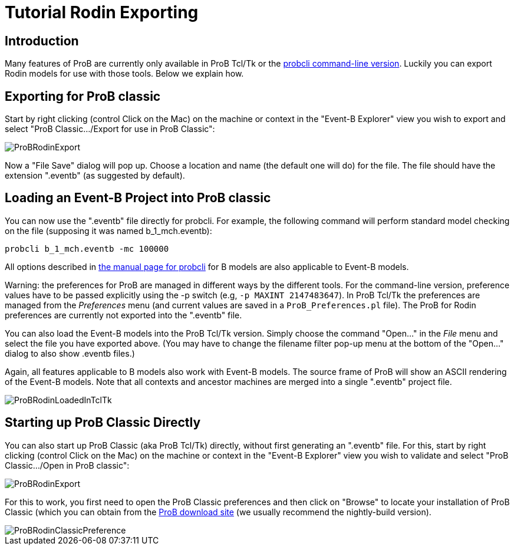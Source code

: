 :wikifix: 2
ifndef::imagesdir[:imagesdir: ../../asciidoc/images/]
[[tutorial-rodin-exporting]]
= Tutorial Rodin Exporting

:category: User_Manual


[[introduction]]
== Introduction

Many features of ProB are currently only available in ProB Tcl/Tk or the
link:/Using_the_Command-Line_Version_of_ProB[probcli command-line
version]. Luckily you can export Rodin models for use with those tools.
Below we explain how.

[[exporting-for-prob-classic]]
== Exporting for ProB classic

Start by right clicking (control Click on the Mac) on the machine or
context in the "Event-B Explorer" view you wish to export and select
"ProB Classic.../Export for use in ProB Classic":

image::ProBRodinExport.png[]

Now a "File Save" dialog will pop up. Choose a location and name (the
default one will do) for the file. The file should have the extension
".eventb" (as suggested by default).

[[loading-an-event-b-project-into-prob-classic]]
== Loading an Event-B Project into ProB classic

You can now use the ".eventb" file directly for probcli. For example,
the following command will perform standard model checking on the file
(supposing it was named b_1_mch.eventb):

`probcli b_1_mch.eventb -mc 100000`

All options described in
link:/Using_the_Command-Line_Version_of_ProB[the manual page for
probcli] for B models are also applicable to Event-B models.

Warning: the preferences for ProB are managed in different ways by the
different tools. For the command-line version, preference values have to
be passed explicitly using the -p switch (e.g, `-p MAXINT 2147483647`).
In ProB Tcl/Tk the preferences are managed from the _Preferences_ menu
(and current values are saved in a `ProB_Preferences.pl` file). The ProB
for Rodin preferences are currently not exported into the ".eventb"
file.

You can also load the Event-B models into the ProB Tcl/Tk version.
Simply choose the command "Open..." in the _File_ menu and select
the file you have exported above. (You may have to change the filename
filter pop-up menu at the bottom of the "Open..." dialog to also show
.eventb files.)

Again, all features applicable to B models also work with Event-B
models. The source frame of ProB will show an ASCII rendering of the
Event-B models. Note that all contexts and ancestor machines are merged
into a single ".eventb" project file.

image::ProBRodinLoadedInTclTk.png[]

[[starting-up-prob-classic-directly]]
== Starting up ProB Classic Directly

You can also start up ProB Classic (aka ProB Tcl/Tk) directly, without
first generating an ".eventb" file. For this, start by right clicking
(control Click on the Mac) on the machine or context in the "Event-B
Explorer" view you wish to validate and select "ProB Classic.../Open
in ProB classic":

image::ProBRodinExport.png[]

For this to work, you first need to open the ProB Classic preferences
and then click on "Browse" to locate your installation of ProB Classic
(which you can obtain from the
http://www.stups.uni-duesseldorf.de/ProB/index.php5/Download[ProB
download site] (we usually recommend the nightly-build version).

image::ProBRodinClassicPreference.png[]
